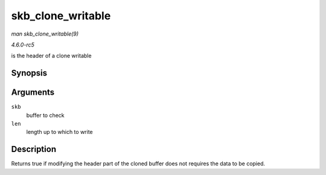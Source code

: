 .. -*- coding: utf-8; mode: rst -*-

.. _API-skb-clone-writable:

==================
skb_clone_writable
==================

*man skb_clone_writable(9)*

*4.6.0-rc5*

is the header of a clone writable


Synopsis
========

.. c:function:: int skb_clone_writable( const struct sk_buff * skb, unsigned int len )

Arguments
=========

``skb``
    buffer to check

``len``
    length up to which to write


Description
===========

Returns true if modifying the header part of the cloned buffer does not
requires the data to be copied.


.. ------------------------------------------------------------------------------
.. This file was automatically converted from DocBook-XML with the dbxml
.. library (https://github.com/return42/sphkerneldoc). The origin XML comes
.. from the linux kernel, refer to:
..
.. * https://github.com/torvalds/linux/tree/master/Documentation/DocBook
.. ------------------------------------------------------------------------------
